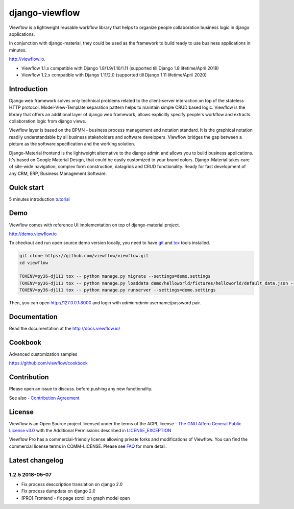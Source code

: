 ===============
django-viewflow
===============

Viewflow is a lightweight reusable workflow library that helps to
organize people collaboration business logic in django applications.

In conjunction with django-material, they could be used as the
framework to build ready to use business applications in minutes.

http://viewflow.io.

.. image:: https://img.shields.io/pypi/v/django-viewflow.svg
    :target: https://pypi.python.org/pypi/django-viewflow

.. image:: https://travis-ci.org/viewflow/viewflow.svg
   :target: https://travis-ci.org/viewflow/viewflow

.. image:: https://requires.io/github/viewflow/viewflow/requirements.svg?branch=master
   :target: https://requires.io/github/viewflow/viewflow/requirements/?branch=master

.. image:: https://coveralls.io/repos/viewflow/viewflow/badge.png?branch=master
   :target: https://coveralls.io/r/viewflow/viewflow?branch=master

.. image:: https://img.shields.io/pypi/pyversions/django-viewflow.svg
    :target: https://pypi.python.org/pypi/django-viewflow

- Viewflow 1.1.x compatible with Django 1.8/1.9/1.10/1.11 (supported till Django 1.8 lifetime/April 2018)
- Viewflow 1.2.x compatible with Django 1.11/2.0 (supported till Django 1.11 lifetime/April 2020)


Introduction
============

.. image:: https://raw.githubusercontent.com/viewflow/viewflow/master/demo/shipment/doc/ShipmentProcess.png
   :width: 400px

Django web framework solves only technical problems related to the
client-server interaction on top of the stateless HTTP
protocol. Model-View-Template separation pattern helps to maintain
simple CRUD based logic. Viewflow is the library that offers an
additional layer of django web framework, allows explicitly specify
people's workflow and extracts collaboration logic from django views.

Viewflow layer is based on the BPMN - business process management and
notation standard. It is the graphical notation readily understandable
by all business stakeholders and software developers. Viewflow bridges
the gap between a picture as the software specification and the
working solution.

Django-Material frontend is the lightweight alternative to the django
admin and allows you to build business applications. It's based on
Google Material Design, that could be easily customized to your brand
colors. Django-Material takes care of site-wide navigation, complex
form construction, datagrids and CRUD functionality. Ready for fast
development of any CRM, ERP, Business Management Software.


Quick start
===========

5 minutes introduction `tutorial <http://docs.viewflow.io/viewflow_quickstart.html>`_


Demo
====

Viewflow comes with reference UI implementation on top of django-material project.

http://demo.viewflow.io

To checkout and run open source demo version locally, you need to have
`git <https://git-scm.com/>`_ and `tox
<https://tox.readthedocs.io/en/latest/>`_ tools installed.

.. code:: bash

    git clone https://github.com/viewflow/viewflow.git
    cd viewflow

    TOXENV=py36-dj111 tox -- python manage.py migrate --settings=demo.settings
    TOXENV=py36-dj111 tox -- python manage.py loaddata demo/helloworld/fixtures/helloworld/default_data.json --settings=demo.settings
    TOXENV=py36-dj111 tox -- python manage.py runserver --settings=demo.settings

Then, you can open http://127.0.0.1:8000 and login with `admin:admin` username/password pair.


Documentation
=============

Read the documentation at the `http://docs.viewflow.io/ <http://docs.viewflow.io/>`_


Cookbook
========

Advanced customization samples

https://github.com/viewflow/cookbook


Contribution
============

Please open an issue to discuss. before pushing any new functionality.

See also - `Contribution Agreement <./CONTRIBUTION.txt>`_



License
=======

Viewflow is an Open Source project licensed under the terms of the AGPL license - `The GNU Affero General Public License v3.0 <http://www.gnu.org/licenses/agpl-3.0.html>`_ with the Additional
Permissions described in `LICENSE_EXCEPTION <./LICENSE_EXCEPTION>`_


Viewflow Pro has a commercial-friendly license allowing private forks
and modifications of Viewflow. You can find the commercial license terms in COMM-LICENSE.
Please see `FAQ <https://github.com/kmmbvnr/django-viewflow/wiki/Pro-FAQ>`_ for more detail.  


Latest changelog
================

1.2.5 2018-05-07
----------------

* Fix process desccription translation on django 2.0
* Fix process dumpdata on django 2.0
* [PRO] Frontend - fix page scroll on graph model open